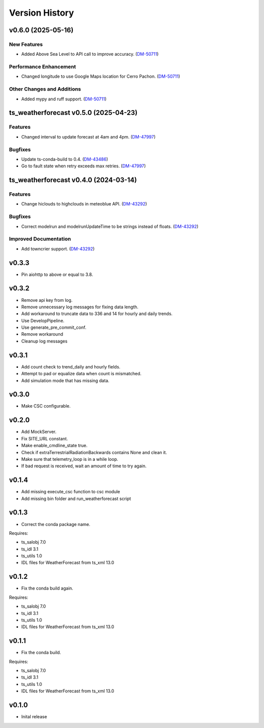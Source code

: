 .. _version_history:Version_History:

===============
Version History
===============

.. towncrier release notes start

v0.6.0 (2025-05-16)
===================

New Features
------------

- Added Above Sea Level to API call to improve accuracy. (`DM-50711 <https://rubinobs.atlassian.net//browse/DM-50711>`_)


Performance Enhancement
-----------------------

- Changed longitude to use Google Maps location for Cerro Pachon. (`DM-50711 <https://rubinobs.atlassian.net//browse/DM-50711>`_)


Other Changes and Additions
---------------------------

- Added mypy and ruff support. (`DM-50711 <https://rubinobs.atlassian.net//browse/DM-50711>`_)


ts_weatherforecast v0.5.0 (2025-04-23)
======================================

Features
--------

- Changed interval to update forecast at 4am and 4pm. (`DM-47997 <https://rubinobs.atlassian.net/DM-47997>`_)


Bugfixes
--------

- Update ts-conda-build to 0.4. (`DM-43486 <https://rubinobs.atlassian.net/DM-43486>`_)
- Go to fault state when retry exceeds max retries. (`DM-47997 <https://rubinobs.atlassian.net/DM-47997>`_)


ts_weatherforecast v0.4.0 (2024-03-14)
======================================

Features
--------

- Change hiclouds to highclouds in meteoblue API. (`DM-43292 <https://jira.lsstcorp.org/DM-43292>`_)


Bugfixes
--------

- Correct modelrun and modelrunUpdateTime to be strings instead of floats. (`DM-43292 <https://jira.lsstcorp.org/DM-43292>`_)


Improved Documentation
----------------------

- Add towncrier support. (`DM-43292 <https://jira.lsstcorp.org/DM-43292>`_)


v0.3.3
======
* Pin aiohttp to above or equal to 3.8.

v0.3.2
======
* Remove api key from log.
* Remove unnecessary log messages for fixing data length.
* Add workaround to truncate data to 336 and 14 for hourly and daily trends.
* Use DevelopPipeline.
* Use generate_pre_commit_conf.
* Remove workaround
* Cleanup log messages

v0.3.1
======
* Add count check to trend_daily and hourly fields.
* Attempt to pad or equalize data when count is mismatched.
* Add simulation mode that has missing data.

v0.3.0
======
* Make CSC configurable.

v0.2.0
======
* Add MockServer.
* Fix SITE_URL constant.
* Make enable_cmdline_state true.
* Check if extraTerrestrialRadiationBackwards contains None and clean it.
* Make sure that telemetry_loop is in a while loop.
* If bad request is received, wait an amount of time to try again.

v0.1.4
======
* Add missing execute_csc function to csc module
* Add missing bin folder and run_weatherforecast script

v0.1.3
======

* Correct the conda package name.

Requires:

* ts_salobj 7.0
* ts_idl 3.1
* ts_utils 1.0
* IDL files for WeatherForecast from ts_xml 13.0

v0.1.2
======

* Fix the conda build again.

Requires:

* ts_salobj 7.0
* ts_idl 3.1
* ts_utils 1.0
* IDL files for WeatherForecast from ts_xml 13.0

v0.1.1
======

* Fix the conda build.

Requires:

* ts_salobj 7.0
* ts_idl 3.1
* ts_utils 1.0
* IDL files for WeatherForecast from ts_xml 13.0

v0.1.0
======

* Inital release
